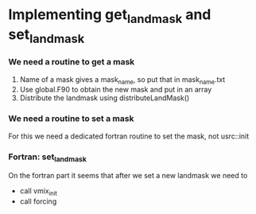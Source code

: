 * Implementing get_landmask and set_landmask

*** We need a routine to get a mask
   1) Name of a mask gives a mask_name, so put that in mask_name.txt
   2) Use global.F90 to obtain the new mask and put in an array
   3) Distribute the landmask using distributeLandMask()

*** We need a routine to set a mask
	For this we need a dedicated fortran routine to set the mask, not usrc::init

*** Fortran: set_landmask
	On the fortran part it seems that after we set a new landmask we need to
    - call vmix_init 
    - call forcing

